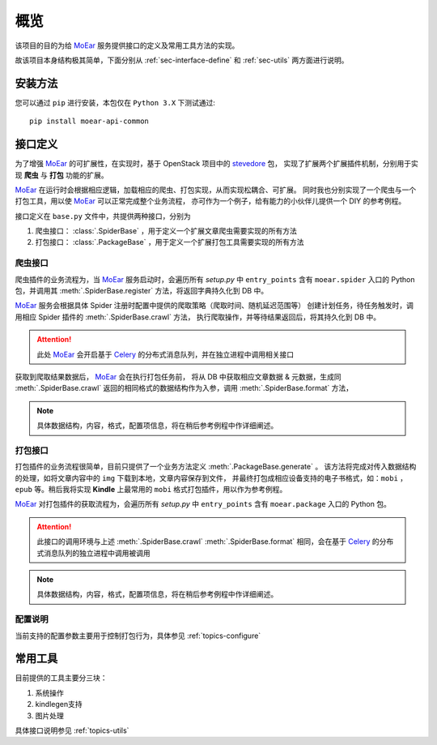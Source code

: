 .. _intro-overview:

====
概览
====

该项目的目的为给 `MoEar`_ 服务提供接口的定义及常用工具方法的实现。

故该项目本身结构极其简单，下面分别从 :ref:`sec-interface-define` 和 :ref:`sec-utils` 两方面进行说明。


安装方法
========

您可以通过 ``pip`` 进行安装，本包仅在 ``Python 3.X`` 下测试通过::

    pip install moear-api-common


.. _sec-interface-define:

接口定义
========

为了增强 `MoEar`_ 的可扩展性，在实现时，基于 OpenStack 项目中的 `stevedore`_ 包，
实现了扩展两个扩展插件机制，分别用于实现 **爬虫** 与 **打包** 功能的扩展。

`MoEar`_ 在运行时会根据相应逻辑，加载相应的爬虫、打包实现，从而实现松耦合、可扩展。
同时我也分别实现了一个爬虫与一个打包工具，用以使 `MoEar`_ 可以正常完成整个业务流程，
亦可作为一个例子，给有能力的小伙伴儿提供一个 DIY 的参考例程。

接口定义在 ``base.py`` 文件中，共提供两种接口，分别为

1. 爬虫接口： :class:`.SpiderBase` ，用于定义一个扩展文章爬虫需要实现的所有方法
2. 打包接口： :class:`.PackageBase` ，用于定义一个扩展打包工具需要实现的所有方法

爬虫接口
--------

爬虫插件的业务流程为，当 `MoEar`_ 服务启动时，会遍历所有 *setup.py* 中
``entry_points`` 含有 ``moear.spider`` 入口的 Python 包，并调用其
:meth:`.SpiderBase.register` 方法，将返回字典持久化到 DB 中。

`MoEar`_ 服务会根据具体 Spider 注册时配置中提供的爬取策略（爬取时间、随机延迟范围等）
创建计划任务，待任务触发时，调用相应 Spider 插件的 :meth:`.SpiderBase.crawl` 方法，
执行爬取操作，并等待结果返回后，将其持久化到 DB 中。

.. attention::

    此处 `MoEar`_ 会开启基于 `Celery`_ 的分布式消息队列，并在独立进程中调用相关接口

获取到爬取结果数据后， `MoEar`_ 会在执行打包任务前，
将从 DB 中获取相应文章数据 & 元数据，生成同 :meth:`.SpiderBase.crawl`
返回的相同格式的数据结构作为入参，调用 :meth:`.SpiderBase.format` 方法，

.. note::

    具体数据结构，内容，格式，配置项信息，将在稍后参考例程中作详细阐述。

打包接口
--------

打包插件的业务流程很简单，目前只提供了一个业务方法定义 :meth:`.PackageBase.generate` 。
该方法将完成对传入数据结构的处理，如将文章内容中的 ``img`` 下载到本地，文章内容保存到文件，
并最终打包成相应设备支持的电子书格式，如：``mobi`` ， ``epub`` 等。稍后我将实现 **Kindle**
上最常用的 ``mobi`` 格式打包插件，用以作为参考例程。

`MoEar`_ 对打包插件的获取流程为，会遍历所有 *setup.py* 中
``entry_points`` 含有 ``moear.package`` 入口的 Python 包。

.. attention::

    此接口的调用环境与上述 :meth:`.SpiderBase.crawl` :meth:`.SpiderBase.format`
    相同，会在基于 `Celery`_ 的分布式消息队列的独立进程中调用被调用

.. note::

    具体数据结构，内容，格式，配置项信息，将在稍后参考例程中作详细阐述。

配置说明
--------

当前支持的配置参数主要用于控制打包行为，具体参见 :ref:`topics-configure`


.. _sec-utils:

常用工具
========

目前提供的工具主要分三块：

#. 系统操作
#. kindlegen支持
#. 图片处理

具体接口说明参见 :ref:`topics-utils`


.. _MoEar: https://github.com/littlemo/moear
.. _stevedore: https://docs.openstack.org/stevedore/latest/
.. _Celery: https://github.com/celery/celery
